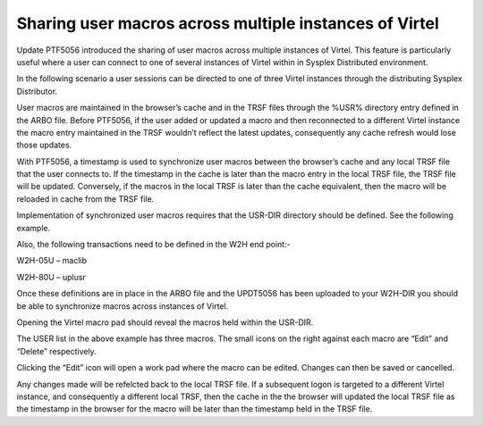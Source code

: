 .. _tn201412:

Sharing user macros across multiple instances of Virtel
=======================================================

Update PTF5056 introduced the sharing of user macros across multiple
instances of Virtel. This feature is particularly useful where a user
can connect to one of several instances of Virtel within in Sysplex
Distributed environment.

In the following scenario a user sessions can be directed to one of
three Virtel instances through the distributing Sysplex Distributor.

|User Macros|

User macros are maintained in the browser’s cache and in the TRSF files
through the %USR% directory entry defined in the ARBO file. Before
PTF5056, if the user added or updated a macro and then reconnected to a
different Virtel instance the macro entry maintained in the TRSF
wouldn’t reflect the latest updates, consequently any cache refresh
would lose those updates.

With PTF5056, a timestamp is used to synchronize user macros between the
browser’s cache and any local TRSF file that the user connects to. If
the timestamp in the cache is later than the macro entry in the local
TRSF file, the TRSF file will be updated. Conversely, if the macros in
the local TRSF is later than the cache equivalent, then the macro will
be reloaded in cache from the TRSF file.

Implementation of synchronized user macros requires that the USR-DIR
directory should be defined. See the following example.

|image1|

Also, the following transactions need to be defined in the W2H end
point:-

W2H-05U – maclib

|image2|

W2H-80U – uplusr

|image3|

Once these definitions are in place in the ARBO file and the UPDT5056
has been uploaded to your W2H-DIR you should be able to synchronize
macros across instances of Virtel.

Opening the Virtel macro pad should reveal the macros held within the
USR-DIR.

|image4|

The USER list in the above example has three macros. The small icons on
the right against each macro are “Edit” and “Delete” respectively.

Clicking the “Edit” icon will open a work pad where the macro can be
edited. Changes can then be saved or cancelled.

|image5|

Any changes made will be refelcted back to the local TRSF file. If a
subsequent logon is targeted to a different Virtel instance, and
consequently a different local TRSF, then the cache in the the browser
will updated the local TRSF file as the timestamp in the browser for the
macro will be later than the timestamp held in the TRSF file.

.. |User Macros| image:: images/media/image1.jpeg
   :width: 6.29167in
   :height: 3.54167in
.. |image1| image:: images/media/image2.png
   :width: 6.30208in
   :height: 4.95833in
.. |image2| image:: images/media/image3.png
   :width: 6.10417in
   :height: 5.35417in
.. |image3| image:: images/media/image4.png
   :width: 6.30208in
   :height: 5.53125in
.. |image4| image:: images/media/image5.png
   :width: 6.30208in
   :height: 4.90625in
.. |image5| image:: images/media/image6.png
   :width: 4.03125in
   :height: 5.43750in

